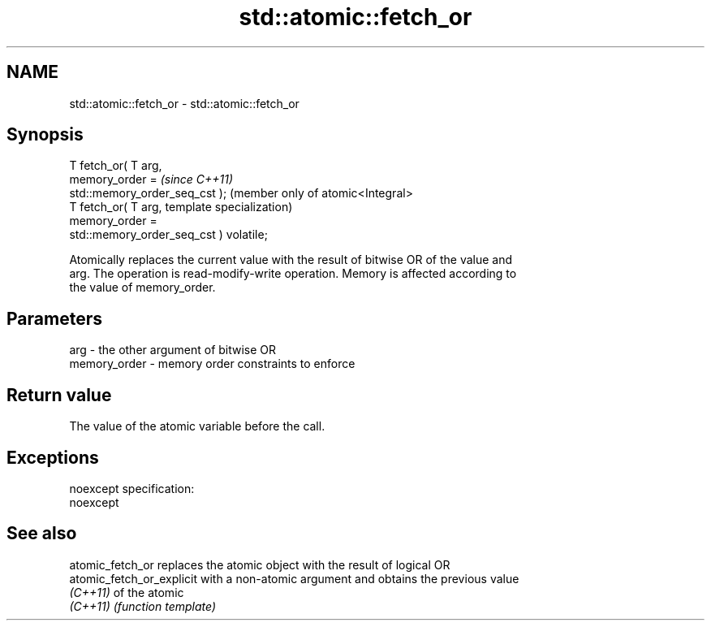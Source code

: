 .TH std::atomic::fetch_or 3 "Nov 25 2015" "2.0 | http://cppreference.com" "C++ Standard Libary"
.SH NAME
std::atomic::fetch_or \- std::atomic::fetch_or

.SH Synopsis
   T fetch_or( T arg,
                memory_order =                        \fI(since C++11)\fP
   std::memory_order_seq_cst );                       (member only of atomic<Integral>
   T fetch_or( T arg,                                 template specialization)
                memory_order =
   std::memory_order_seq_cst ) volatile;

   Atomically replaces the current value with the result of bitwise OR of the value and
   arg. The operation is read-modify-write operation. Memory is affected according to
   the value of memory_order.

.SH Parameters

   arg          - the other argument of bitwise OR
   memory_order - memory order constraints to enforce

.SH Return value

   The value of the atomic variable before the call.

.SH Exceptions

   noexcept specification:  
   noexcept
     

.SH See also

   atomic_fetch_or          replaces the atomic object with the result of logical OR
   atomic_fetch_or_explicit with a non-atomic argument and obtains the previous value
   \fI(C++11)\fP                  of the atomic
   \fI(C++11)\fP                  \fI(function template)\fP 

